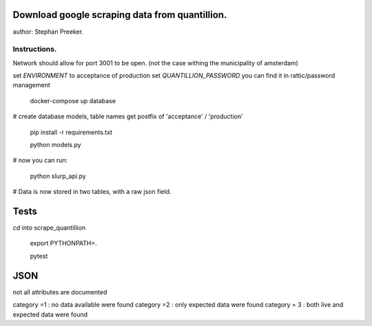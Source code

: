 Download google scraping data from quantillion.
=================================================

author: Stephan Preeker.

Instructions.
---------------

Network should allow for port 3001 to be open. (not the case withing the municipality of amsterdam)



set `ENVIRONMENT` to acceptance of production
set `QUANTILLION_PASSWORD` you can find it in rattic/password management

        docker-compose up database


# create database models, table names get postfix of 'acceptance' / 'production'

        pip install -r requirements.txt

        python models.py

# now you can run:

        python slurp_api.py

# Data is now stored in two tables, with a raw json field.

Tests
======

`cd` into scrape_quantillion

        export PYTHONPATH=.

        pytest

JSON
=====

not all attributes are documented

category =1 : no data available were found
category =2 : only expected data were found
category = 3 : both live and expected data were found

